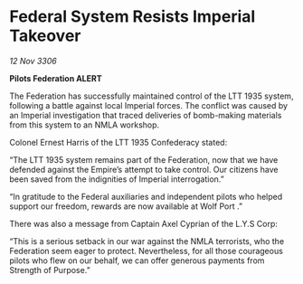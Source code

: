 * Federal System Resists Imperial Takeover

/12 Nov 3306/

*Pilots Federation ALERT* 

The Federation has successfully maintained control of the LTT 1935 system, following a battle against local Imperial forces. The conflict was caused by an Imperial investigation that traced deliveries of bomb-making materials from this system to an NMLA workshop.  

Colonel Ernest Harris of the LTT 1935 Confederacy stated:  

“The LTT 1935 system remains part of the Federation, now that we have defended against the Empire’s attempt to take control. Our citizens have been saved from the indignities of Imperial interrogation.” 

“In gratitude to the Federal auxiliaries and independent pilots who helped support our freedom, rewards are now available at Wolf Port .” 

There was also a message from Captain Axel Cyprian of the L.Y.S Corp: 

“This is a serious setback in our war against the NMLA terrorists, who the Federation seem eager to protect. Nevertheless, for all those courageous pilots who flew on our behalf, we can offer generous payments from Strength of Purpose.”